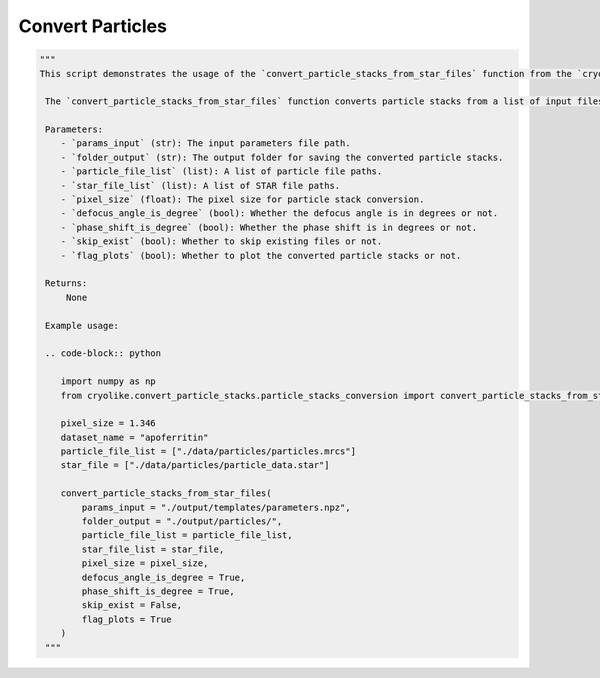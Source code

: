 Convert Particles
=================

.. code-block:: python

   """
   This script demonstrates the usage of the `convert_particle_stacks_from_star_files` function from the `cryolike.convert_particle_stacks.particle_stacks_conversion` module.
   
    The `convert_particle_stacks_from_star_files` function converts particle stacks from a list of input files, such as MRC files and STAR files. It sets various parameters for particle stack conversion, including the pixel size, dataset name, particle file list, STAR file list, defocus angle, phase shift, skip exist, and flag plots.

    Parameters:
       - `params_input` (str): The input parameters file path.
       - `folder_output` (str): The output folder for saving the converted particle stacks.
       - `particle_file_list` (list): A list of particle file paths.
       - `star_file_list` (list): A list of STAR file paths.
       - `pixel_size` (float): The pixel size for particle stack conversion.
       - `defocus_angle_is_degree` (bool): Whether the defocus angle is in degrees or not.
       - `phase_shift_is_degree` (bool): Whether the phase shift is in degrees or not.
       - `skip_exist` (bool): Whether to skip existing files or not.
       - `flag_plots` (bool): Whether to plot the converted particle stacks or not.

    Returns:
        None

    Example usage:

    .. code-block:: python

       import numpy as np
       from cryolike.convert_particle_stacks.particle_stacks_conversion import convert_particle_stacks_from_star_files
       
       pixel_size = 1.346
       dataset_name = "apoferritin"
       particle_file_list = ["./data/particles/particles.mrcs"]
       star_file = ["./data/particles/particle_data.star"]
       
       convert_particle_stacks_from_star_files(
           params_input = "./output/templates/parameters.npz",
           folder_output = "./output/particles/",
           particle_file_list = particle_file_list,
           star_file_list = star_file,
           pixel_size = pixel_size,
           defocus_angle_is_degree = True,
           phase_shift_is_degree = True,
           skip_exist = False,
           flag_plots = True
       )
    """
